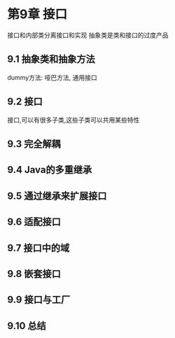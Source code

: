 * 第9章 接口
接口和内部类分离接口和实现
抽象类是类和接口的过度产品

** 9.1 抽象类和抽象方法
dummy方法: 哑巴方法, 通用接口


** 9.2 接口
接口,可以有很多子类,这些子类可以共用某些特性

** 9.3 完全解耦

** 9.4 Java的多重继承

** 9.5 通过继承来扩展接口

** 9.6 适配接口

** 9.7 接口中的域

** 9.8 嵌套接口

** 9.9 接口与工厂

** 9.10 总结